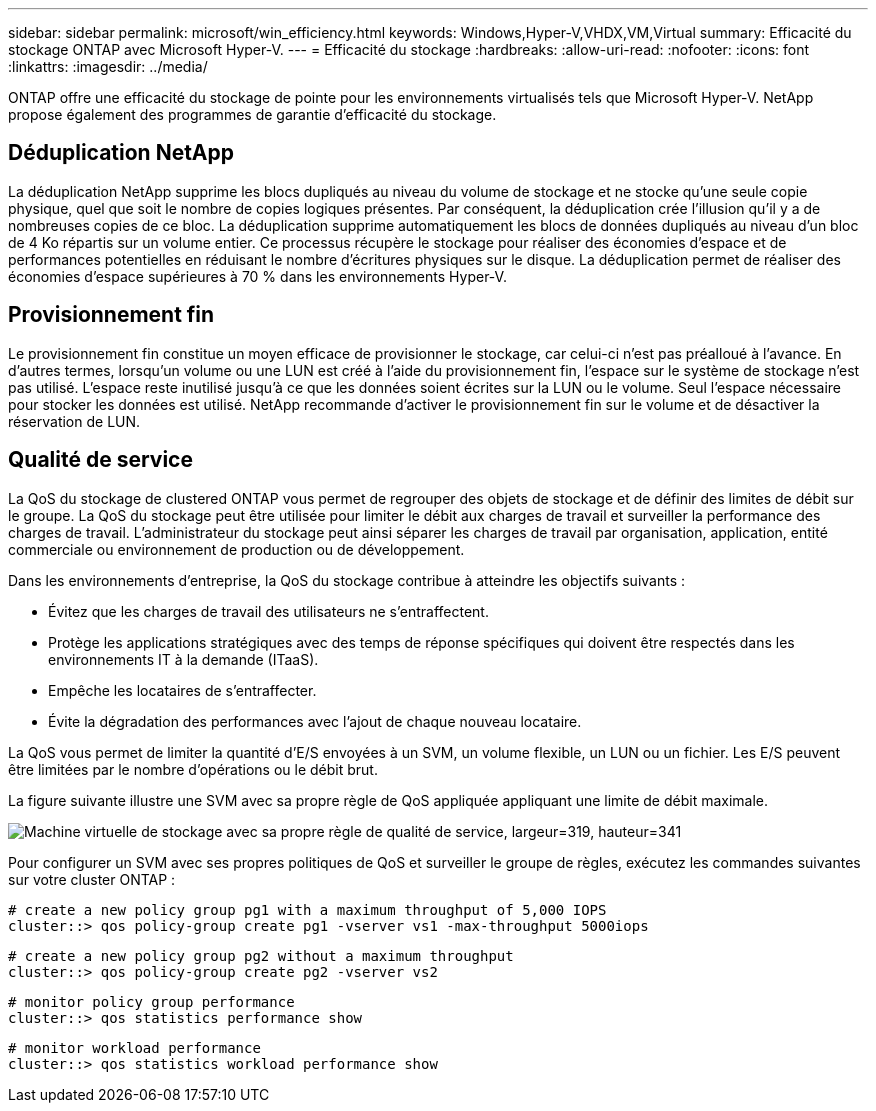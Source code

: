 ---
sidebar: sidebar 
permalink: microsoft/win_efficiency.html 
keywords: Windows,Hyper-V,VHDX,VM,Virtual 
summary: Efficacité du stockage ONTAP avec Microsoft Hyper-V. 
---
= Efficacité du stockage
:hardbreaks:
:allow-uri-read: 
:nofooter: 
:icons: font
:linkattrs: 
:imagesdir: ../media/


[role="lead"]
ONTAP offre une efficacité du stockage de pointe pour les environnements virtualisés tels que Microsoft Hyper-V. NetApp propose également des programmes de garantie d'efficacité du stockage.



== Déduplication NetApp

La déduplication NetApp supprime les blocs dupliqués au niveau du volume de stockage et ne stocke qu'une seule copie physique, quel que soit le nombre de copies logiques présentes. Par conséquent, la déduplication crée l'illusion qu'il y a de nombreuses copies de ce bloc. La déduplication supprime automatiquement les blocs de données dupliqués au niveau d'un bloc de 4 Ko répartis sur un volume entier. Ce processus récupère le stockage pour réaliser des économies d'espace et de performances potentielles en réduisant le nombre d'écritures physiques sur le disque. La déduplication permet de réaliser des économies d'espace supérieures à 70 % dans les environnements Hyper-V.



== Provisionnement fin

Le provisionnement fin constitue un moyen efficace de provisionner le stockage, car celui-ci n'est pas préalloué à l'avance. En d'autres termes, lorsqu'un volume ou une LUN est créé à l'aide du provisionnement fin, l'espace sur le système de stockage n'est pas utilisé. L'espace reste inutilisé jusqu'à ce que les données soient écrites sur la LUN ou le volume. Seul l'espace nécessaire pour stocker les données est utilisé. NetApp recommande d'activer le provisionnement fin sur le volume et de désactiver la réservation de LUN.



== Qualité de service

La QoS du stockage de clustered ONTAP vous permet de regrouper des objets de stockage et de définir des limites de débit sur le groupe. La QoS du stockage peut être utilisée pour limiter le débit aux charges de travail et surveiller la performance des charges de travail. L'administrateur du stockage peut ainsi séparer les charges de travail par organisation, application, entité commerciale ou environnement de production ou de développement.

Dans les environnements d'entreprise, la QoS du stockage contribue à atteindre les objectifs suivants :

* Évitez que les charges de travail des utilisateurs ne s'entraffectent.
* Protège les applications stratégiques avec des temps de réponse spécifiques qui doivent être respectés dans les environnements IT à la demande (ITaaS).
* Empêche les locataires de s'entraffecter.
* Évite la dégradation des performances avec l'ajout de chaque nouveau locataire.


La QoS vous permet de limiter la quantité d'E/S envoyées à un SVM, un volume flexible, un LUN ou un fichier. Les E/S peuvent être limitées par le nombre d'opérations ou le débit brut.

La figure suivante illustre une SVM avec sa propre règle de QoS appliquée appliquant une limite de débit maximale.

image:win_image13.png["Machine virtuelle de stockage avec sa propre règle de qualité de service, largeur=319, hauteur=341"]

Pour configurer un SVM avec ses propres politiques de QoS et surveiller le groupe de règles, exécutez les commandes suivantes sur votre cluster ONTAP :

....
# create a new policy group pg1 with a maximum throughput of 5,000 IOPS
cluster::> qos policy-group create pg1 -vserver vs1 -max-throughput 5000iops
....
....
# create a new policy group pg2 without a maximum throughput
cluster::> qos policy-group create pg2 -vserver vs2
....
....
# monitor policy group performance
cluster::> qos statistics performance show
....
....
# monitor workload performance
cluster::> qos statistics workload performance show
....